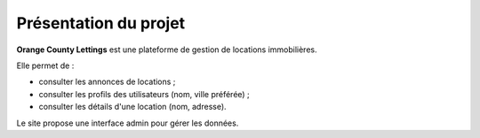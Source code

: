 Présentation du projet
======================

**Orange County Lettings** est une plateforme de gestion de locations immobilières.

Elle permet de :

- consulter les annonces de locations ;
- consulter les profils des utilisateurs (nom, ville préférée) ;
- consulter les détails d'une location (nom, adresse).

Le site propose une interface admin pour gérer les données.
